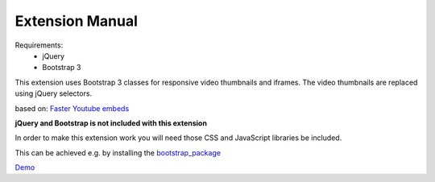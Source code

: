 Extension Manual
================

Requirements:
	- jQuery
	- Bootstrap 3

This extension uses Bootstrap 3 classes for responsive video thumbnails and iframes.
The video thumbnails are replaced using jQuery selectors. 

based on: `Faster Youtube embeds`_

**jQuery and Bootstrap is not included with this extension**

In order to make this extension work you will need those CSS and JavaScript libraries be included.

This can be achieved e.g. by installing the `bootstrap_package <http://typo3.org/extensions/repository/view/bootstrap_package>`_

`Demo`_


.. _Faster Youtube embeds: http://www.sitepoint.com/faster-youtube-embeds-javascript/
.. _Demo: http://effet.info/journal/video-url-replace/

